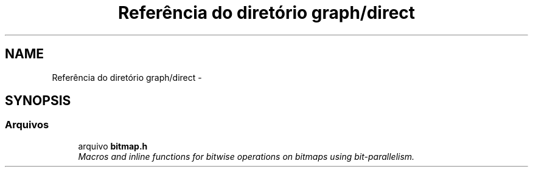 .TH "Referência do diretório graph/direct" 3 "Quarta, 21 de Setembro de 2016" "Version 2016.2" "AB781 Laboratório de Grafos e Algoritmos" \" -*- nroff -*-
.ad l
.nh
.SH NAME
Referência do diretório graph/direct \- 
.SH SYNOPSIS
.br
.PP
.SS "Arquivos"

.in +1c
.ti -1c
.RI "arquivo \fBbitmap\&.h\fP"
.br
.RI "\fIMacros and inline functions for bitwise operations on bitmaps using bit-parallelism\&. \fP"
.in -1c
